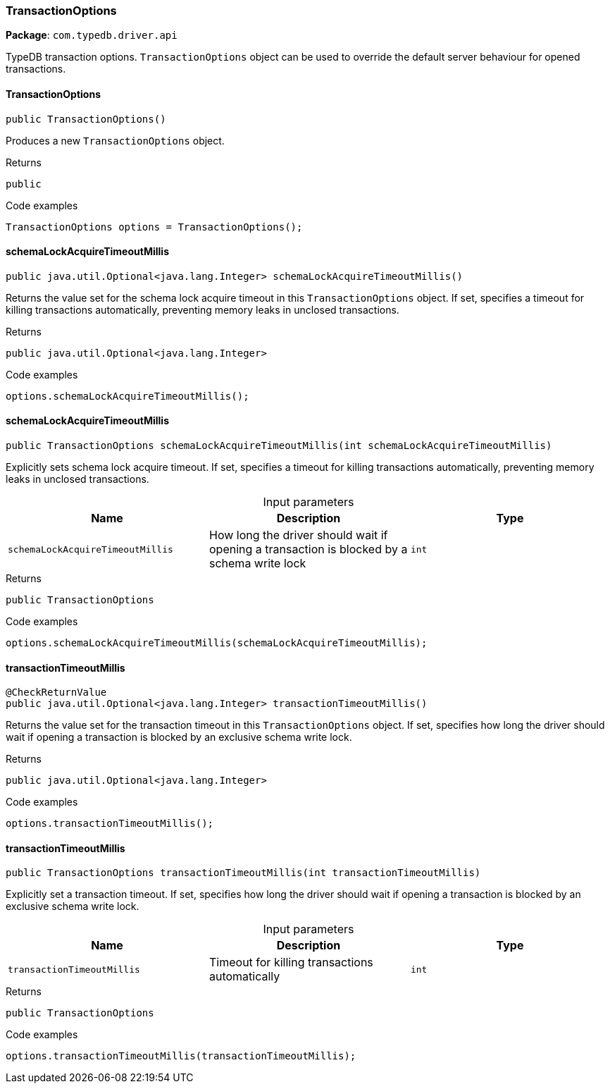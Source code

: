 [#_TransactionOptions]
=== TransactionOptions

*Package*: `com.typedb.driver.api`

TypeDB transaction options. ``TransactionOptions`` object can be used to override the default server behaviour for opened transactions.

// tag::methods[]
[#_TransactionOptions_TransactionOptions_]
==== TransactionOptions

[source,java]
----
public TransactionOptions()
----

Produces a new ``TransactionOptions`` object. 


[caption=""]
.Returns
`public`

[caption=""]
.Code examples
[source,java]
----
TransactionOptions options = TransactionOptions();
----

[#_TransactionOptions_schemaLockAcquireTimeoutMillis_]
==== schemaLockAcquireTimeoutMillis

[source,java]
----
public java.util.Optional<java.lang.Integer> schemaLockAcquireTimeoutMillis()
----

Returns the value set for the schema lock acquire timeout in this ``TransactionOptions`` object. If set, specifies a timeout for killing transactions automatically, preventing memory leaks in unclosed transactions. 


[caption=""]
.Returns
`public java.util.Optional<java.lang.Integer>`

[caption=""]
.Code examples
[source,java]
----
options.schemaLockAcquireTimeoutMillis();
----

[#_TransactionOptions_schemaLockAcquireTimeoutMillis_int]
==== schemaLockAcquireTimeoutMillis

[source,java]
----
public TransactionOptions schemaLockAcquireTimeoutMillis​(int schemaLockAcquireTimeoutMillis)
----

Explicitly sets schema lock acquire timeout. If set, specifies a timeout for killing transactions automatically, preventing memory leaks in unclosed transactions. 


[caption=""]
.Input parameters
[cols=",,"]
[options="header"]
|===
|Name |Description |Type
a| `schemaLockAcquireTimeoutMillis` a| How long the driver should wait if opening a transaction is blocked by a schema write lock a| `int`
|===

[caption=""]
.Returns
`public TransactionOptions`

[caption=""]
.Code examples
[source,java]
----
options.schemaLockAcquireTimeoutMillis(schemaLockAcquireTimeoutMillis);
----

[#_TransactionOptions_transactionTimeoutMillis_]
==== transactionTimeoutMillis

[source,java]
----
@CheckReturnValue
public java.util.Optional<java.lang.Integer> transactionTimeoutMillis()
----

Returns the value set for the transaction timeout in this ``TransactionOptions`` object. If set, specifies how long the driver should wait if opening a transaction is blocked by an exclusive schema write lock. 


[caption=""]
.Returns
`public java.util.Optional<java.lang.Integer>`

[caption=""]
.Code examples
[source,java]
----
options.transactionTimeoutMillis();
----

[#_TransactionOptions_transactionTimeoutMillis_int]
==== transactionTimeoutMillis

[source,java]
----
public TransactionOptions transactionTimeoutMillis​(int transactionTimeoutMillis)
----

Explicitly set a transaction timeout. If set, specifies how long the driver should wait if opening a transaction is blocked by an exclusive schema write lock. 


[caption=""]
.Input parameters
[cols=",,"]
[options="header"]
|===
|Name |Description |Type
a| `transactionTimeoutMillis` a| Timeout for killing transactions automatically a| `int`
|===

[caption=""]
.Returns
`public TransactionOptions`

[caption=""]
.Code examples
[source,java]
----
options.transactionTimeoutMillis(transactionTimeoutMillis);
----

// end::methods[]

